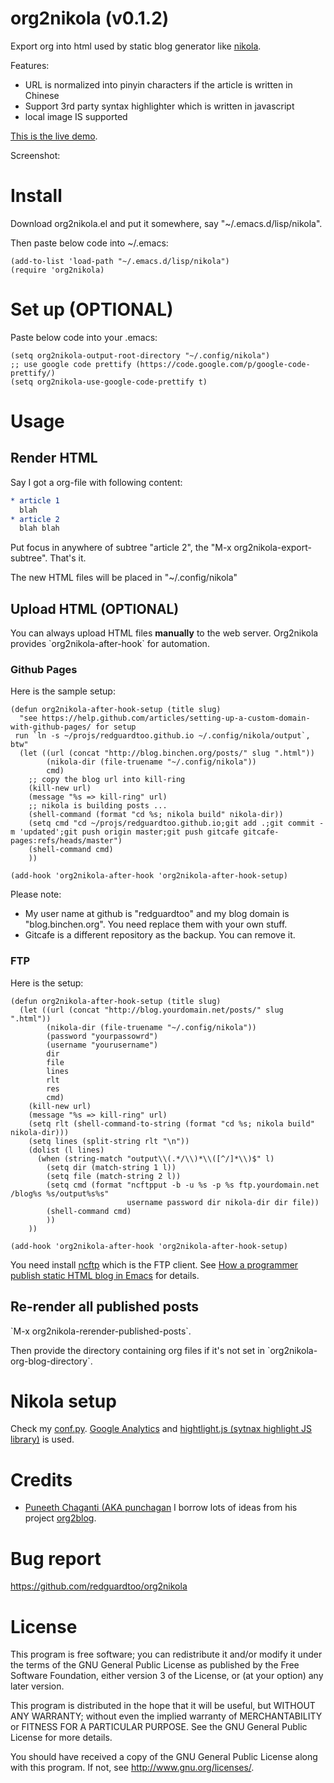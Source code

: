 * org2nikola (v0.1.2)
Export org into html used by static blog generator like [[https://github.com/getnikola/nikola][nikola]].

Features:
- URL is normalized into pinyin characters if the article is written in Chinese
- Support 3rd party syntax highlighter which is written in javascript
- local image IS supported

[[http://blog.binchen.org/posts/how-to-validate-html5-code-with-flymake-effectively.html][This is the live demo]].

Screenshot:
[[https://raw.githubusercontent.com/redguardtoo/org2nikola/master/screenshots/org2nikola-demo-nq8.png]]
  
* Install
Download org2nikola.el and put it somewhere, say "~/.emacs.d/lisp/nikola".

Then paste below code into ~/.emacs:
#+BEGIN_SRC
(add-to-list 'load-path "~/.emacs.d/lisp/nikola")
(require 'org2nikola)
#+END_SRC

* Set up (OPTIONAL)
Paste below code into your .emacs:
#+BEGIN_SRC elisp
(setq org2nikola-output-root-directory "~/.config/nikola")
;; use google code prettify (https://code.google.com/p/google-code-prettify/)
(setq org2nikola-use-google-code-prettify t)
#+END_SRC

* Usage
** Render HTML
Say I got a org-file with following content:
#+BEGIN_SRC org
 * article 1
   blah
 * article 2
   blah blah
#+END_SRC

Put focus in anywhere of subtree "article 2", the "M-x org2nikola-export-subtree". That's it.

The new HTML files will be placed in "~/.config/nikola"
** Upload HTML (OPTIONAL)
You can always upload HTML files *manually* to the web server. Org2nikola provides `org2nikola-after-hook` for automation.
*** Github Pages
Here is the sample setup:
#+begin_src elisp
(defun org2nikola-after-hook-setup (title slug)
  "see https://help.github.com/articles/setting-up-a-custom-domain-with-github-pages/ for setup
 run `ln -s ~/projs/redguardtoo.github.io ~/.config/nikola/output`, btw"
  (let ((url (concat "http://blog.binchen.org/posts/" slug ".html"))
        (nikola-dir (file-truename "~/.config/nikola"))
        cmd)
    ;; copy the blog url into kill-ring
    (kill-new url)
    (message "%s => kill-ring" url)
    ;; nikola is building posts ...
    (shell-command (format "cd %s; nikola build" nikola-dir))
    (setq cmd "cd ~/projs/redguardtoo.github.io;git add .;git commit -m 'updated';git push origin master;git push gitcafe gitcafe-pages:refs/heads/master")
    (shell-command cmd)
    ))

(add-hook 'org2nikola-after-hook 'org2nikola-after-hook-setup)
#+end_src

Please note:
- My user name at github is "redguardtoo" and my blog domain is "blog.binchen.org". You need replace them with your own stuff.
- Gitcafe is a different repository as the backup. You can remove it.
*** FTP
Here is the setup:
#+begin_src elisp
(defun org2nikola-after-hook-setup (title slug)
  (let ((url (concat "http://blog.yourdomain.net/posts/" slug ".html"))
        (nikola-dir (file-truename "~/.config/nikola"))
        (password "yourpassowrd")
        (username "yourusername")
        dir
        file
        lines
        rlt
        res
        cmd)
    (kill-new url)
    (message "%s => kill-ring" url)
    (setq rlt (shell-command-to-string (format "cd %s; nikola build" nikola-dir)))
    (setq lines (split-string rlt "\n"))
    (dolist (l lines)
      (when (string-match "output\\(.*/\\)*\\([^/]*\\)$" l)
        (setq dir (match-string 1 l))
        (setq file (match-string 2 l))
        (setq cmd (format "ncftpput -b -u %s -p %s ftp.yourdomain.net /blog%s %s/output%s%s"
                          username password dir nikola-dir dir file))
        (shell-command cmd)
        ))
    ))

(add-hook 'org2nikola-after-hook 'org2nikola-after-hook-setup)
#+end_src

You need install [[http://www.ncftp.com/][ncftp]] which is the FTP client. See [[http://blog.binchen.org/posts/how-to-publish-static-html-blog-in-emacs-as-a-programmer.html][How a programmer publish static HTML blog in Emacs]] for details.
    
** Re-render all published posts
`M-x org2nikola-rerender-published-posts`.

Then provide the directory containing org files if it's not set in `org2nikola-org-blog-directory`.

* Nikola setup
Check my [[https://gist.github.com/redguardtoo/d6ded55e050343b4629b#file-conf-py][conf.py]]. [[http://www.google.com.au/analytics/][Google Analytics]] and [[https://highlightjs.org/][hightlight.js (sytnax highlight JS library)]] is used.
* Credits
- [[https://github.com/punchagan/][Puneeth Chaganti (AKA punchagan]] I borrow lots of ideas from his project [[https://github.com/punchagan/org2blog][org2blog]].

* Bug report
[[https://github.com/redguardtoo/org2nikola]]

* License
This program is free software; you can redistribute it and/or modify it under the terms of the GNU General Public License as published by the Free Software Foundation, either version 3 of the License, or (at your option) any later version.

This program is distributed in the hope that it will be useful, but WITHOUT ANY WARRANTY; without even the implied warranty of MERCHANTABILITY or FITNESS FOR A PARTICULAR PURPOSE. See the GNU General Public License for more details.

You should have received a copy of the GNU General Public License along with this program. If not, see [[http://www.gnu.org/licenses/]].